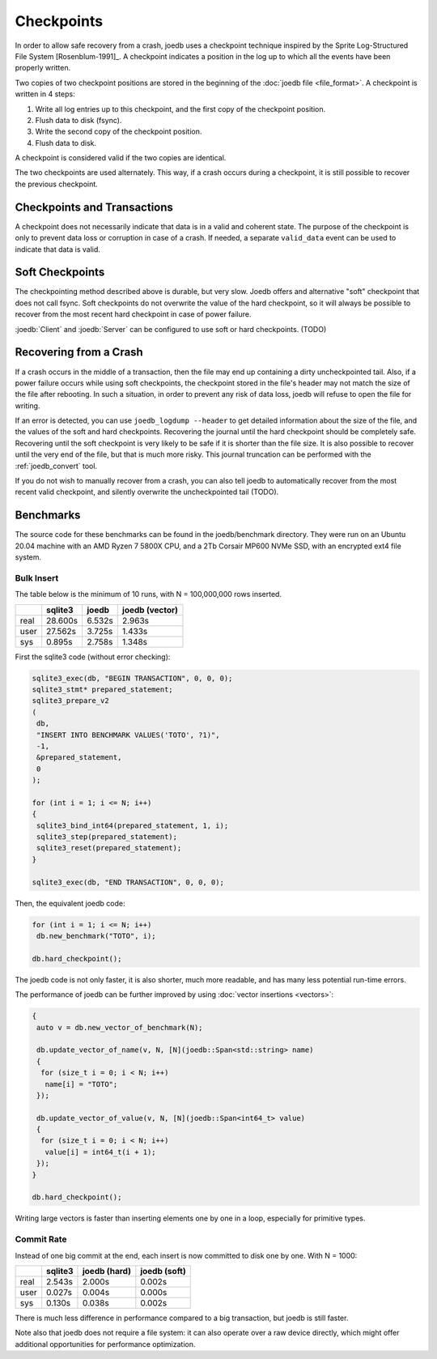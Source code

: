 Checkpoints
===========

In order to allow safe recovery from a crash, joedb uses a checkpoint technique
inspired by the Sprite Log-Structured File System [Rosenblum-1991]_. A
checkpoint indicates a position in the log up to which all the events have been
properly written.

Two copies of two checkpoint positions are stored in the beginning of the
:doc:`joedb file <file_format>`. A checkpoint is written in 4 steps:

1. Write all log entries up to this checkpoint, and the first copy of the
   checkpoint position.
2. Flush data to disk (fsync).
3. Write the second copy of the checkpoint position.
4. Flush data to disk.

A checkpoint is considered valid if the two copies are identical.

The two checkpoints are used alternately. This way, if a crash occurs during a
checkpoint, it is still possible to recover the previous checkpoint.

Checkpoints and Transactions
----------------------------

A checkpoint does not necessarily indicate that data is in a valid and coherent
state. The purpose of the checkpoint is only to prevent data loss or corruption
in case of a crash. If needed, a separate ``valid_data`` event can be used to
indicate that data is valid.

Soft Checkpoints
----------------

The checkpointing method described above is durable, but very slow. Joedb
offers and alternative "soft" checkpoint that does not call fsync. Soft
checkpoints do not overwrite the value of the hard checkpoint, so it will
always be possible to recover from the most recent hard checkpoint in case of
power failure.

:joedb:`Client` and :joedb:`Server` can be configured to use soft or hard
checkpoints. (TODO)

.. _crash:

Recovering from a Crash
-----------------------

If a crash occurs in the middle of a transaction, then the file may end up
containing a dirty uncheckpointed tail. Also, if a power failure occurs while
using soft checkpoints, the checkpoint stored in the file's header may not
match the size of the file after rebooting. In such a situation, in order to
prevent any risk of data loss, joedb will refuse to open the file for writing.

If an error is detected, you can use ``joedb_logdump --header`` to get detailed
information about the size of the file, and the values of the soft and hard
checkpoints. Recovering the journal until the hard checkpoint should be
completely safe. Recovering until the soft checkpoint is very likely to be safe
if it is shorter than the file size. It is also possible to recover until the
very end of the file, but that is much more risky. This journal truncation can
be performed with the :ref:`joedb_convert` tool.

If you do not wish to manually recover from a crash, you can also tell joedb to
automatically recover from the most recent valid checkpoint, and silently
overwrite the uncheckpointed tail (TODO).

Benchmarks
----------

The source code for these benchmarks can be found in the joedb/benchmark
directory. They were run on an Ubuntu 20.04 machine with an AMD Ryzen 7 5800X
CPU, and a 2Tb Corsair MP600 NVMe SSD, with an encrypted ext4 file system.

Bulk Insert
~~~~~~~~~~~

The table below is the minimum of 10 runs, with N = 100,000,000 rows inserted.

+------+---------+--------+----------------+
|      | sqlite3 | joedb  | joedb (vector) |
+======+=========+========+================+
| real | 28.600s | 6.532s |         2.963s |
+------+---------+--------+----------------+
| user | 27.562s | 3.725s |         1.433s |
+------+---------+--------+----------------+
| sys  |  0.895s | 2.758s |         1.348s |
+------+---------+--------+----------------+

First the sqlite3 code (without error checking):

.. code-block:: c++

  sqlite3_exec(db, "BEGIN TRANSACTION", 0, 0, 0);
  sqlite3_stmt* prepared_statement;
  sqlite3_prepare_v2
  (
   db,
   "INSERT INTO BENCHMARK VALUES('TOTO', ?1)",
   -1,
   &prepared_statement,
   0
  );

  for (int i = 1; i <= N; i++)
  {
   sqlite3_bind_int64(prepared_statement, 1, i);
   sqlite3_step(prepared_statement);
   sqlite3_reset(prepared_statement);
  }

  sqlite3_exec(db, "END TRANSACTION", 0, 0, 0);

Then, the equivalent joedb code:

.. code-block:: c++

  for (int i = 1; i <= N; i++)
   db.new_benchmark("TOTO", i);

  db.hard_checkpoint();

The joedb code is not only faster, it is also shorter, much more readable,
and has many less potential run-time errors.

The performance of joedb can be further improved by using :doc:`vector insertions <vectors>`:

.. code-block:: c++

  {
   auto v = db.new_vector_of_benchmark(N);

   db.update_vector_of_name(v, N, [N](joedb::Span<std::string> name)
   {
    for (size_t i = 0; i < N; i++)
     name[i] = "TOTO";
   });

   db.update_vector_of_value(v, N, [N](joedb::Span<int64_t> value)
   {
    for (size_t i = 0; i < N; i++)
     value[i] = int64_t(i + 1);
   });
  }

  db.hard_checkpoint();

Writing large vectors is faster than inserting elements one by one in a loop,
especially for primitive types.

Commit Rate
~~~~~~~~~~~

Instead of one big commit at the end, each insert is now committed to disk one
by one. With N = 1000:

+------+---------+--------------+--------------+
|      | sqlite3 | joedb (hard) | joedb (soft) |
+======+=========+==============+==============+
| real | 2.543s  | 2.000s       | 0.002s       |
+------+---------+--------------+--------------+
| user | 0.027s  | 0.004s       | 0.000s       |
+------+---------+--------------+--------------+
| sys  | 0.130s  | 0.038s       | 0.002s       |
+------+---------+--------------+--------------+

There is much less difference in performance compared to a big transaction, but
joedb is still faster.

Note also that joedb does not require a file system: it can also operate over a
raw device directly, which might offer additional opportunities for performance
optimization.
